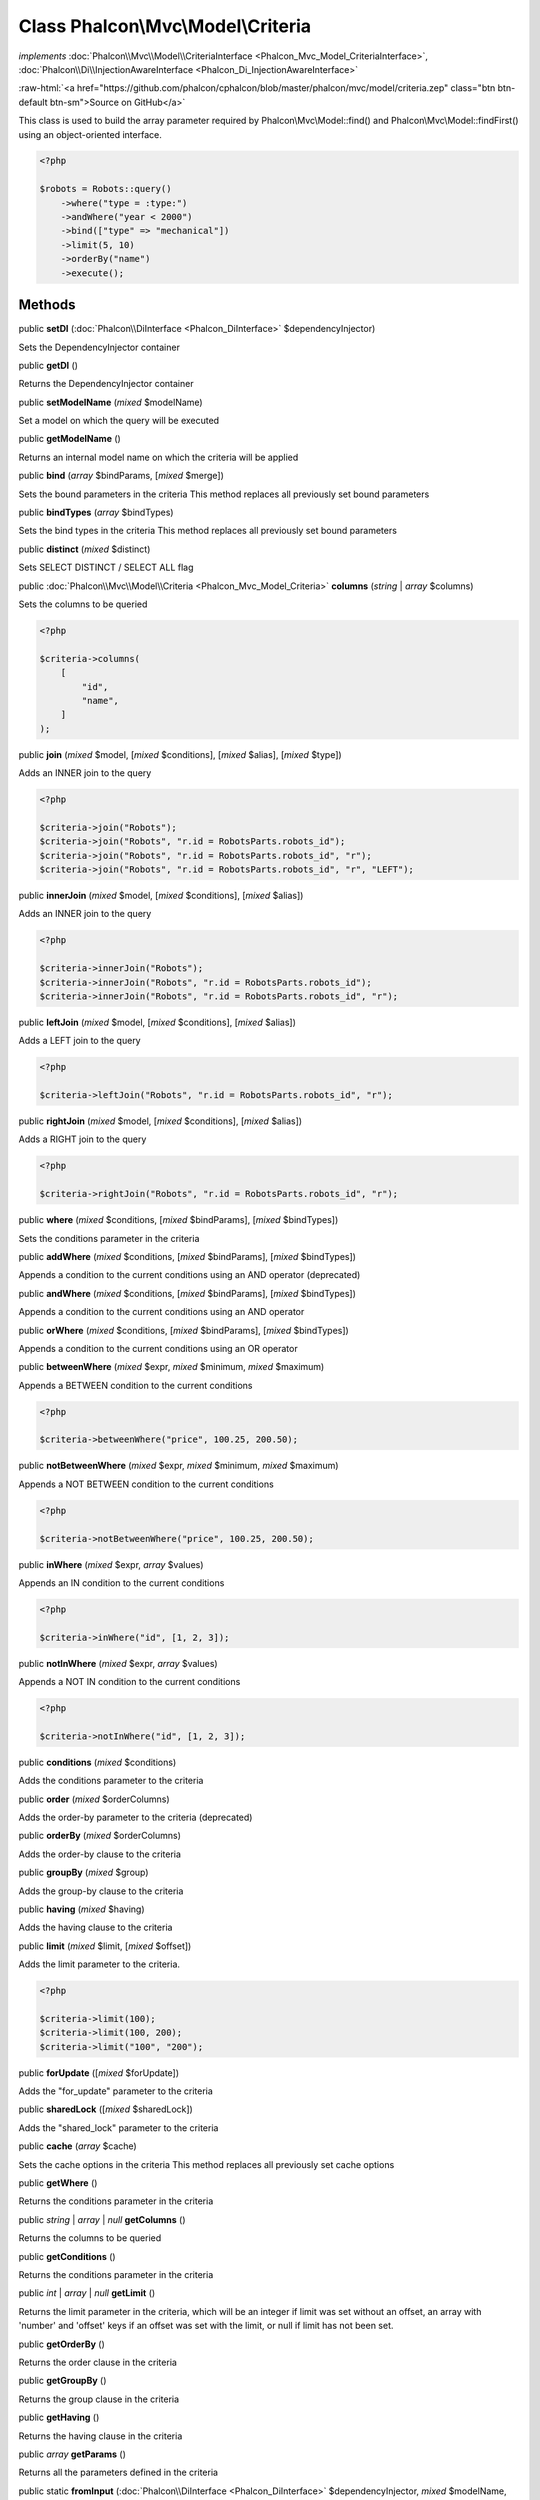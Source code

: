 Class **Phalcon\\Mvc\\Model\\Criteria**
=======================================

*implements* :doc:`Phalcon\\Mvc\\Model\\CriteriaInterface <Phalcon_Mvc_Model_CriteriaInterface>`, :doc:`Phalcon\\Di\\InjectionAwareInterface <Phalcon_Di_InjectionAwareInterface>`

.. role:: raw-html(raw)
   :format: html

:raw-html:`<a href="https://github.com/phalcon/cphalcon/blob/master/phalcon/mvc/model/criteria.zep" class="btn btn-default btn-sm">Source on GitHub</a>`

This class is used to build the array parameter required by
Phalcon\\Mvc\\Model::find() and Phalcon\\Mvc\\Model::findFirst()
using an object-oriented interface.

.. code-block:: php

    <?php

    $robots = Robots::query()
        ->where("type = :type:")
        ->andWhere("year < 2000")
        ->bind(["type" => "mechanical"])
        ->limit(5, 10)
        ->orderBy("name")
        ->execute();



Methods
-------

public  **setDI** (:doc:`Phalcon\\DiInterface <Phalcon_DiInterface>` $dependencyInjector)

Sets the DependencyInjector container



public  **getDI** ()

Returns the DependencyInjector container



public  **setModelName** (*mixed* $modelName)

Set a model on which the query will be executed



public  **getModelName** ()

Returns an internal model name on which the criteria will be applied



public  **bind** (*array* $bindParams, [*mixed* $merge])

Sets the bound parameters in the criteria
This method replaces all previously set bound parameters



public  **bindTypes** (*array* $bindTypes)

Sets the bind types in the criteria
This method replaces all previously set bound parameters



public  **distinct** (*mixed* $distinct)

Sets SELECT DISTINCT / SELECT ALL flag



public :doc:`Phalcon\\Mvc\\Model\\Criteria <Phalcon_Mvc_Model_Criteria>` **columns** (*string* | *array* $columns)

Sets the columns to be queried

.. code-block:: php

    <?php

    $criteria->columns(
        [
            "id",
            "name",
        ]
    );




public  **join** (*mixed* $model, [*mixed* $conditions], [*mixed* $alias], [*mixed* $type])

Adds an INNER join to the query

.. code-block:: php

    <?php

    $criteria->join("Robots");
    $criteria->join("Robots", "r.id = RobotsParts.robots_id");
    $criteria->join("Robots", "r.id = RobotsParts.robots_id", "r");
    $criteria->join("Robots", "r.id = RobotsParts.robots_id", "r", "LEFT");




public  **innerJoin** (*mixed* $model, [*mixed* $conditions], [*mixed* $alias])

Adds an INNER join to the query

.. code-block:: php

    <?php

    $criteria->innerJoin("Robots");
    $criteria->innerJoin("Robots", "r.id = RobotsParts.robots_id");
    $criteria->innerJoin("Robots", "r.id = RobotsParts.robots_id", "r");




public  **leftJoin** (*mixed* $model, [*mixed* $conditions], [*mixed* $alias])

Adds a LEFT join to the query

.. code-block:: php

    <?php

    $criteria->leftJoin("Robots", "r.id = RobotsParts.robots_id", "r");




public  **rightJoin** (*mixed* $model, [*mixed* $conditions], [*mixed* $alias])

Adds a RIGHT join to the query

.. code-block:: php

    <?php

    $criteria->rightJoin("Robots", "r.id = RobotsParts.robots_id", "r");




public  **where** (*mixed* $conditions, [*mixed* $bindParams], [*mixed* $bindTypes])

Sets the conditions parameter in the criteria



public  **addWhere** (*mixed* $conditions, [*mixed* $bindParams], [*mixed* $bindTypes])

Appends a condition to the current conditions using an AND operator (deprecated)



public  **andWhere** (*mixed* $conditions, [*mixed* $bindParams], [*mixed* $bindTypes])

Appends a condition to the current conditions using an AND operator



public  **orWhere** (*mixed* $conditions, [*mixed* $bindParams], [*mixed* $bindTypes])

Appends a condition to the current conditions using an OR operator



public  **betweenWhere** (*mixed* $expr, *mixed* $minimum, *mixed* $maximum)

Appends a BETWEEN condition to the current conditions

.. code-block:: php

    <?php

    $criteria->betweenWhere("price", 100.25, 200.50);




public  **notBetweenWhere** (*mixed* $expr, *mixed* $minimum, *mixed* $maximum)

Appends a NOT BETWEEN condition to the current conditions

.. code-block:: php

    <?php

    $criteria->notBetweenWhere("price", 100.25, 200.50);




public  **inWhere** (*mixed* $expr, *array* $values)

Appends an IN condition to the current conditions

.. code-block:: php

    <?php

    $criteria->inWhere("id", [1, 2, 3]);




public  **notInWhere** (*mixed* $expr, *array* $values)

Appends a NOT IN condition to the current conditions

.. code-block:: php

    <?php

    $criteria->notInWhere("id", [1, 2, 3]);




public  **conditions** (*mixed* $conditions)

Adds the conditions parameter to the criteria



public  **order** (*mixed* $orderColumns)

Adds the order-by parameter to the criteria (deprecated)



public  **orderBy** (*mixed* $orderColumns)

Adds the order-by clause to the criteria



public  **groupBy** (*mixed* $group)

Adds the group-by clause to the criteria



public  **having** (*mixed* $having)

Adds the having clause to the criteria



public  **limit** (*mixed* $limit, [*mixed* $offset])

Adds the limit parameter to the criteria.

.. code-block:: php

    <?php

    $criteria->limit(100);
    $criteria->limit(100, 200);
    $criteria->limit("100", "200");




public  **forUpdate** ([*mixed* $forUpdate])

Adds the "for_update" parameter to the criteria



public  **sharedLock** ([*mixed* $sharedLock])

Adds the "shared_lock" parameter to the criteria



public  **cache** (*array* $cache)

Sets the cache options in the criteria
This method replaces all previously set cache options



public  **getWhere** ()

Returns the conditions parameter in the criteria



public *string* | *array* | *null* **getColumns** ()

Returns the columns to be queried



public  **getConditions** ()

Returns the conditions parameter in the criteria



public *int* | *array* | *null* **getLimit** ()

Returns the limit parameter in the criteria, which will be
an integer if limit was set without an offset,
an array with 'number' and 'offset' keys if an offset was set with the limit,
or null if limit has not been set.



public  **getOrderBy** ()

Returns the order clause in the criteria



public  **getGroupBy** ()

Returns the group clause in the criteria



public  **getHaving** ()

Returns the having clause in the criteria



public *array* **getParams** ()

Returns all the parameters defined in the criteria



public static  **fromInput** (:doc:`Phalcon\\DiInterface <Phalcon_DiInterface>` $dependencyInjector, *mixed* $modelName, *array* $data, [*mixed* $operator])

Builds a Phalcon\\Mvc\\Model\\Criteria based on an input array like _POST



public  **execute** ()

Executes a find using the parameters built with the criteria



